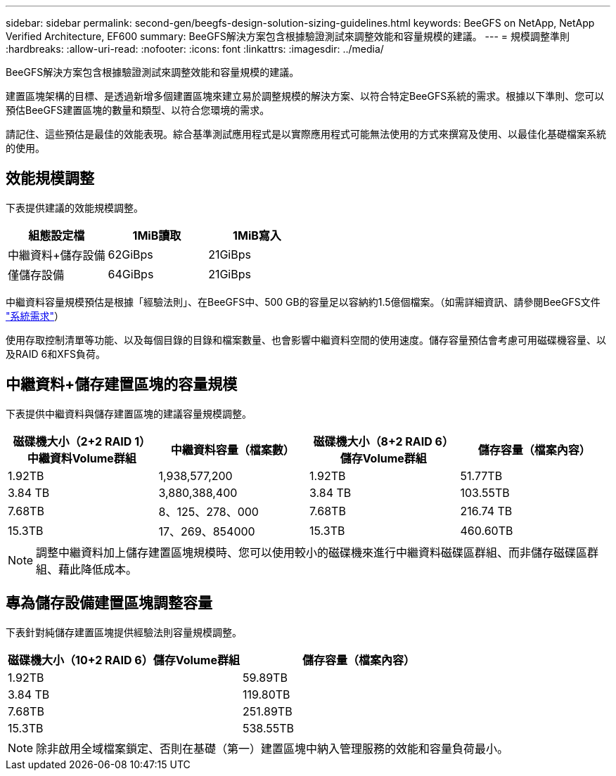 ---
sidebar: sidebar 
permalink: second-gen/beegfs-design-solution-sizing-guidelines.html 
keywords: BeeGFS on NetApp, NetApp Verified Architecture, EF600 
summary: BeeGFS解決方案包含根據驗證測試來調整效能和容量規模的建議。 
---
= 規模調整準則
:hardbreaks:
:allow-uri-read: 
:nofooter: 
:icons: font
:linkattrs: 
:imagesdir: ../media/


[role="lead"]
BeeGFS解決方案包含根據驗證測試來調整效能和容量規模的建議。

建置區塊架構的目標、是透過新增多個建置區塊來建立易於調整規模的解決方案、以符合特定BeeGFS系統的需求。根據以下準則、您可以預估BeeGFS建置區塊的數量和類型、以符合您環境的需求。

請記住、這些預估是最佳的效能表現。綜合基準測試應用程式是以實際應用程式可能無法使用的方式來撰寫及使用、以最佳化基礎檔案系統的使用。



== 效能規模調整

下表提供建議的效能規模調整。

|===
| 組態設定檔 | 1MiB讀取 | 1MiB寫入 


| 中繼資料+儲存設備 | 62GiBps | 21GiBps 


| 僅儲存設備 | 64GiBps | 21GiBps 
|===
中繼資料容量規模預估是根據「經驗法則」、在BeeGFS中、500 GB的容量足以容納約1.5億個檔案。（如需詳細資訊、請參閱BeeGFS文件 https://doc.beegfs.io/latest/system_design/system_requirements.html["系統需求"^]）

使用存取控制清單等功能、以及每個目錄的目錄和檔案數量、也會影響中繼資料空間的使用速度。儲存容量預估會考慮可用磁碟機容量、以及RAID 6和XFS負荷。



== 中繼資料+儲存建置區塊的容量規模

下表提供中繼資料與儲存建置區塊的建議容量規模調整。

|===
| 磁碟機大小（2+2 RAID 1）中繼資料Volume群組 | 中繼資料容量（檔案數） | 磁碟機大小（8+2 RAID 6）儲存Volume群組 | 儲存容量（檔案內容） 


| 1.92TB | 1,938,577,200 | 1.92TB | 51.77TB 


| 3.84 TB | 3,880,388,400 | 3.84 TB | 103.55TB 


| 7.68TB | 8、125、278、000 | 7.68TB | 216.74 TB 


| 15.3TB | 17、269、854000 | 15.3TB | 460.60TB 
|===

NOTE: 調整中繼資料加上儲存建置區塊規模時、您可以使用較小的磁碟機來進行中繼資料磁碟區群組、而非儲存磁碟區群組、藉此降低成本。



== 專為儲存設備建置區塊調整容量

下表針對純儲存建置區塊提供經驗法則容量規模調整。

|===
| 磁碟機大小（10+2 RAID 6）儲存Volume群組 | 儲存容量（檔案內容） 


| 1.92TB | 59.89TB 


| 3.84 TB | 119.80TB 


| 7.68TB | 251.89TB 


| 15.3TB | 538.55TB 
|===

NOTE: 除非啟用全域檔案鎖定、否則在基礎（第一）建置區塊中納入管理服務的效能和容量負荷最小。
